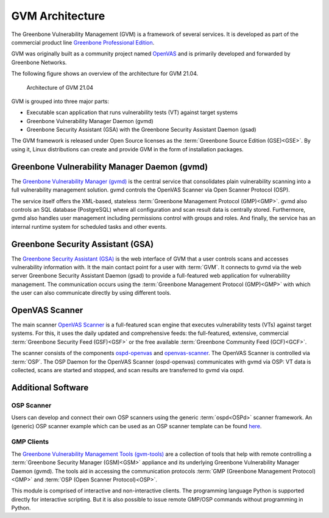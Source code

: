 GVM Architecture
================

The Greenbone Vulnerability Management (GVM) is a framework of several services.
It is developed as part of the commercial product line `Greenbone Professional Edition`_.

GVM was originally built as a community project named `OpenVAS`_ and is
primarily developed and forwarded by Greenbone Networks.

The following figure shows an overview of the architecture for GVM 21.04.

.. figure:: images/gvm-architecture.png
  :alt: GVM Architecture

  Architecture of GVM 21.04

GVM is grouped into three major parts:

* Executable scan application that runs vulnerability tests (VT) against target
  systems
* Greenbone Vulnerability Manager Daemon (gvmd)
* Greenbone Security Assistant (GSA) with the Greenbone Security Assistant
  Daemon (gsad)

The GVM framework is released under Open Source licenses as the
:term:`Greenbone Source Edition (GSE)<GSE>`. By using it, Linux distributions
can create and provide GVM in the form of installation packages.

Greenbone Vulnerability Manager Daemon (gvmd)
---------------------------------------------

The `Greenbone Vulnerability Manager (gvmd)`_ is the central service that
consolidates plain vulnerability scanning into a full vulnerability management
solution. gvmd controls the OpenVAS Scanner via Open Scanner Protocol (OSP).

The service itself offers the XML-based, stateless
:term:`Greenbone Management Protocol (GMP)<GMP>`. gvmd also controls an SQL
database (PostgreSQL) where all configuration and scan result data is centrally
stored. Furthermore, gvmd also handles user management including permissions
control with groups and roles. And finally, the service has an internal runtime
system for scheduled tasks and other events.

Greenbone Security Assistant (GSA)
----------------------------------

The `Greenbone Security Assistant (GSA)`_ is the web interface of GVM that a
user controls scans and accesses vulnerability information with. It the main
contact point for a user with :term:`GVM`. It connects to gvmd via the web
server Greenbone Security Assistant Daemon (gsad) to provide a full-featured web
application for vulnerability management. The communication occurs using the
:term:`Greenbone Management Protocol (GMP)<GMP>` with which the user can also
communicate directly by using different tools.

OpenVAS Scanner
---------------

The main scanner `OpenVAS Scanner`_ is a full-featured scan engine that executes
vulnerability tests (VTs) against target systems. For this, it uses the daily
updated and comprehensive feeds: the full-featured, extensive, commercial
:term:`Greenbone Security Feed (GSF)<GSF>` or the free available
:term:`Greenbone Community Feed (GCF)<GCF>`.

The scanner consists of the components `ospd-openvas`_ and `openvas-scanner`_.
The OpenVAS Scanner is controlled via :term:`OSP`. The OSP Daemon for the
OpenVAS Scanner (ospd-openvas) communicates with gvmd via OSP: VT data is
collected, scans are started and stopped, and scan results are transferred to
gvmd via ospd.

Additional Software
-------------------

OSP Scanner
^^^^^^^^^^^

Users can develop and connect their own OSP scanners using the generic
:term:`ospd<OSPd>` scanner framework. An (generic) OSP scanner example which
can be used as an OSP scanner template can be found `here`_.

GMP Clients
^^^^^^^^^^^

The `Greenbone Vulnerability Management Tools (gvm-tools)`_ are a collection of
tools that help with remote controlling a :term:`Greenbone Security Manager (GSM)<GSM>`
appliance and its underlying Greenbone Vulnerability Manager Daemon (gvmd).
The tools aid in accessing the communication protocols
:term:`GMP (Greenbone Management Protocol)<GMP>` and
:term:`OSP (Open Scanner Protocol)<OSP>`.

This module is comprised of interactive and non-interactive clients.
The programming language Python is supported directly for interactive scripting.
But it is also possible to issue remote GMP/OSP commands without programming in
Python.

.. _OpenVAS: https://openvas.org/
.. _Greenbone Professional Edition: https://www.greenbone.net/en/solutions/
.. _ospd-openvas: https://github.com/greenbone/ospd-openvas
.. _openvas-scanner: https://github.com/greenbone/openvas-scanner
.. _OpenVAS Scanner: https://github.com/greenbone/openvas-scanner
.. _Greenbone Vulnerability Manager (gvmd): https://github.com/greenbone/gvmd
.. _Greenbone Security Assistant (GSA): https://github.com/greenbone/gsa
.. _here: https://github.com/greenbone/ospd-example-scanner
.. _Greenbone Vulnerability Management Tools (gvm-tools): https://github.com/greenbone/gvm-tools
